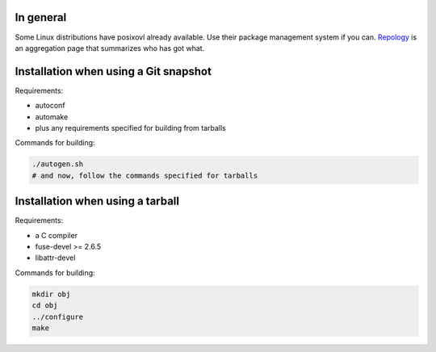 In general
==========

Some Linux distributions have posixovl already available. Use their package
management system if you can. `Repology
<https://repology.org/project/posixovl/versions>`_ is an aggregation page that
summarizes who has got what.


Installation when using a Git snapshot
======================================

Requirements:

* autoconf
* automake
* plus any requirements specified for building from tarballs

Commands for building:

.. code-block:: sh

	./autogen.sh
	# and now, follow the commands specified for tarballs


Installation when using a tarball
=================================

Requirements:

* a C compiler
* fuse-devel >= 2.6.5
* libattr-devel

Commands for building:

.. code-block:: sh

	mkdir obj
	cd obj
	../configure
	make
